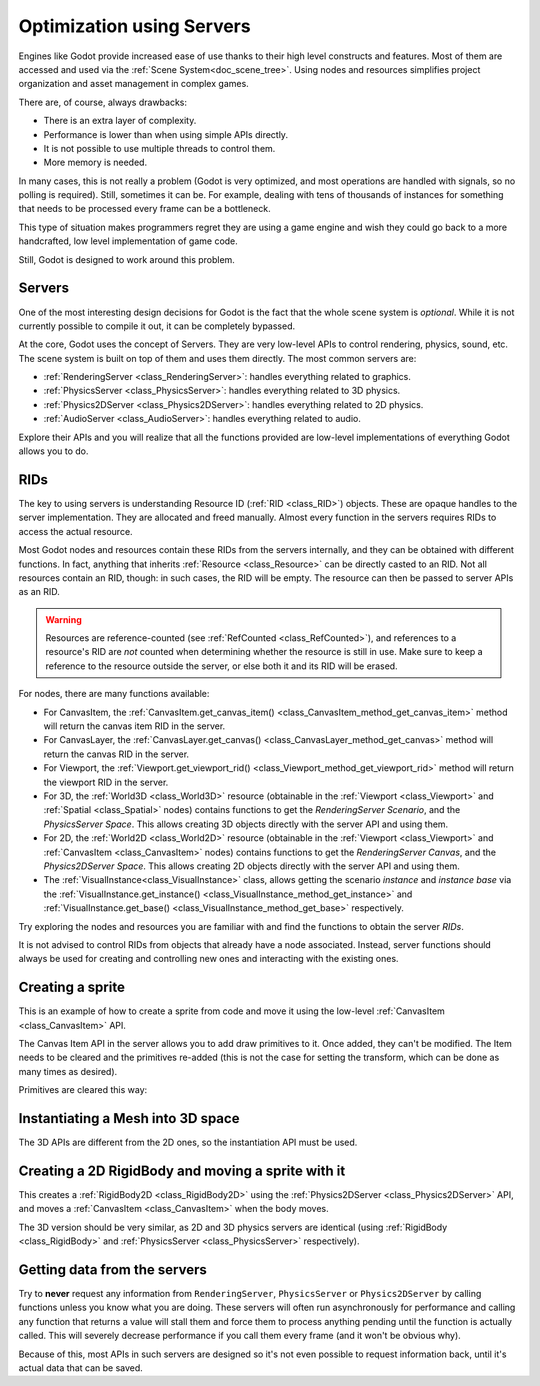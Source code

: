 .. _doc_using_servers:

Optimization using Servers
==========================

Engines like Godot provide increased ease of use thanks to their high level constructs and features.
Most of them are accessed and used via the :ref:`Scene System<doc_scene_tree>`. Using nodes and
resources simplifies project organization and asset management in complex games.

There are, of course, always drawbacks:

* There is an extra layer of complexity.
* Performance is lower than when using simple APIs directly.
* It is not possible to use multiple threads to control them.
* More memory is needed.

In many cases, this is not really a problem (Godot is very optimized, and most operations are handled
with signals, so no polling is required). Still, sometimes it can be. For example, dealing with
tens of thousands of instances for something that needs to be processed every frame can be a bottleneck.

This type of situation makes programmers regret they are using a game engine and wish they could go
back to a more handcrafted, low level implementation of game code.

Still, Godot is designed to work around this problem.

Servers
-------

One of the most interesting design decisions for Godot is the fact that the whole scene system is
*optional*. While it is not currently possible to compile it out, it can be completely bypassed.

At the core, Godot uses the concept of Servers. They are very low-level APIs to control
rendering, physics, sound, etc. The scene system is built on top of them and uses them directly.
The most common servers are:

* :ref:`RenderingServer <class_RenderingServer>`: handles everything related to graphics.
* :ref:`PhysicsServer <class_PhysicsServer>`: handles everything related to 3D physics.
* :ref:`Physics2DServer <class_Physics2DServer>`: handles everything related to 2D physics.
* :ref:`AudioServer <class_AudioServer>`: handles everything related to audio.

Explore their APIs and you will realize that all the functions provided are low-level
implementations of everything Godot allows you to do.

RIDs
----

The key to using servers is understanding Resource ID (:ref:`RID <class_RID>`) objects. These are opaque
handles to the server implementation. They are allocated and freed manually. Almost every
function in the servers requires RIDs to access the actual resource.

Most Godot nodes and resources contain these RIDs from the servers internally, and they can
be obtained with different functions. In fact, anything that inherits :ref:`Resource <class_Resource>`
can be directly casted to an RID. Not all resources contain an RID, though: in such cases, the RID will be empty. The resource can then be passed to server APIs as an RID.

.. Warning::  Resources are reference-counted (see :ref:`RefCounted <class_RefCounted>`), and
              references to a resource's RID are *not* counted when determining whether
              the resource is still in use. Make sure to keep a reference to the resource
              outside the server, or else both it and its RID will be erased.

For nodes, there are many functions available:

* For CanvasItem, the :ref:`CanvasItem.get_canvas_item() <class_CanvasItem_method_get_canvas_item>`
  method will return the canvas item RID in the server.
* For CanvasLayer, the :ref:`CanvasLayer.get_canvas() <class_CanvasLayer_method_get_canvas>`
  method will return the canvas RID in the server.
* For Viewport, the :ref:`Viewport.get_viewport_rid() <class_Viewport_method_get_viewport_rid>`
  method will return the viewport RID in the server.
* For 3D, the :ref:`World3D <class_World3D>` resource (obtainable in the :ref:`Viewport <class_Viewport>`
  and :ref:`Spatial <class_Spatial>` nodes)
  contains functions to get the *RenderingServer Scenario*, and the *PhysicsServer Space*. This
  allows creating 3D objects directly with the server API and using them.
* For 2D, the :ref:`World2D <class_World2D>` resource (obtainable in the :ref:`Viewport <class_Viewport>`
  and :ref:`CanvasItem <class_CanvasItem>` nodes)
  contains functions to get the *RenderingServer Canvas*, and the *Physics2DServer Space*. This
  allows creating 2D objects directly with the server API and using them.
* The :ref:`VisualInstance<class_VisualInstance>` class, allows getting the scenario *instance* and
  *instance base* via the :ref:`VisualInstance.get_instance() <class_VisualInstance_method_get_instance>`
  and :ref:`VisualInstance.get_base() <class_VisualInstance_method_get_base>` respectively.

Try exploring the nodes and resources you are familiar with and find the functions to obtain the server *RIDs*.

It is not advised to control RIDs from objects that already have a node associated. Instead, server
functions should always be used for creating and controlling new ones and interacting with the existing ones.

Creating a sprite
-----------------

This is an example of how to create a sprite from code and move it using the low-level
:ref:`CanvasItem <class_CanvasItem>` API.

.. tabs::
 .. code-tab:: gdscript GDScript

    extends Node2D


    # RenderingServer expects references to be kept around.
    var texture


    func _ready():
        # Create a canvas item, child of this node.
        var ci_rid = RenderingServer.canvas_item_create()
        # Make this node the parent.
        RenderingServer.canvas_item_set_parent(ci_rid, get_canvas_item())
        # Draw a texture on it.
        # Remember, keep this reference.
        texture = load("res://my_texture.png")
        # Add it, centered.
        RenderingServer.canvas_item_add_texture_rect(ci_rid, Rect2(texture.get_size() / 2, texture.get_size()), texture)
        # Add the item, rotated 45 degrees and translated.
        var xform = Transform2D().rotated(deg2rad(45)).translated(Vector2(20, 30))
        RenderingServer.canvas_item_set_transform(ci_rid, xform)

The Canvas Item API in the server allows you to add draw primitives to it. Once added, they can't be modified.
The Item needs to be cleared and the primitives re-added (this is not the case for setting the transform,
which can be done as many times as desired).

Primitives are cleared this way:

.. tabs::
 .. code-tab:: gdscript GDScript

    RenderingServer.canvas_item_clear(ci_rid)


Instantiating a Mesh into 3D space
----------------------------------

The 3D APIs are different from the 2D ones, so the instantiation API must be used.

.. tabs::
 .. code-tab:: gdscript GDScript

    extends Spatial


    # RenderingServer expects references to be kept around.
    var mesh


    func _ready():
        # Create a visual instance (for 3D).
        var instance = RenderingServer.instance_create()
        # Set the scenario from the world, this ensures it
        # appears with the same objects as the scene.
        var scenario = get_world().scenario
        RenderingServer.instance_set_scenario(instance, scenario)
        # Add a mesh to it.
        # Remember, keep the reference.
        mesh = load("res://mymesh.obj")
        RenderingServer.instance_set_base(instance, mesh)
        # Move the mesh around.
        var xform = Transform3D(Basis(), Vector3(20, 100, 0))
        RenderingServer.instance_set_transform(instance, xform)

Creating a 2D RigidBody and moving a sprite with it
---------------------------------------------------

This creates a :ref:`RigidBody2D <class_RigidBody2D>` using the :ref:`Physics2DServer <class_Physics2DServer>` API,
and moves a :ref:`CanvasItem <class_CanvasItem>` when the body moves.

.. tabs::
 .. code-tab:: gdscript GDScript

    # Physics2DServer expects references to be kept around.
    var body
    var shape


    func _body_moved(state, index):
        # Created your own canvas item, use it here.
        RenderingServer.canvas_item_set_transform(canvas_item, state.transform)


    func _ready():
        # Create the body.
        body = Physics2DServer.body_create()
        Physics2DServer.body_set_mode(body, Physics2DServer.BODY_MODE_RIGID)
        # Add a shape.
        shape = Physics2DServer.rectangle_shape_create()
        # Set rectangle extents.
        Physics2DServer.shape_set_data(shape, Vector2(10, 10))
        # Make sure to keep the shape reference!
        Physics2DServer.body_add_shape(body, shape)
        # Set space, so it collides in the same space as current scene.
        Physics2DServer.body_set_space(body, get_world_2d().space)
        # Move initial position.
        Physics2DServer.body_set_state(body, Physics2DServer.BODY_STATE_TRANSFORM, Transform2D(0, Vector2(10, 20)))
        # Add the transform callback, when body moves
        # The last parameter is optional, can be used as index
        # if you have many bodies and a single callback.
        Physics2DServer.body_set_force_integration_callback(body, self, "_body_moved", 0)

The 3D version should be very similar, as 2D and 3D physics servers are identical (using
:ref:`RigidBody <class_RigidBody>` and :ref:`PhysicsServer <class_PhysicsServer>` respectively).

Getting data from the servers
-----------------------------

Try to **never** request any information from ``RenderingServer``, ``PhysicsServer`` or ``Physics2DServer``
by calling functions unless you know what you are doing. These servers will often run asynchronously
for performance and calling any function that returns a value will stall them and force them to process
anything pending until the function is actually called. This will severely decrease performance if you
call them every frame (and it won't be obvious why).

Because of this, most APIs in such servers are designed so it's not even possible to request information
back, until it's actual data that can be saved.
